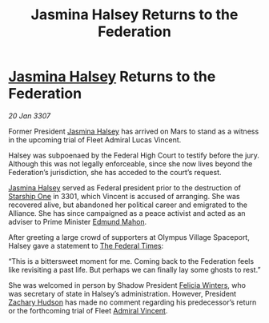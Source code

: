 :PROPERTIES:
:ID:       2ac0a830-a8ad-4f77-9dd2-cd833f94e1f6
:ROAM_REFS: https://cms.zaonce.net/en-GB/jsonapi/node/galnet_article/5b92df1d-ad29-44c1-96f1-839eaee7b203?resourceVersion=id%3A4903
:END:
#+title: Jasmina Halsey Returns to the Federation
#+filetags: :3301:3307:Federation:Alliance:galnet:

* [[id:a9ccf59f-436e-44df-b041-5020285925f8][Jasmina Halsey]] Returns to the Federation

/20 Jan 3307/

Former President [[id:a9ccf59f-436e-44df-b041-5020285925f8][Jasmina Halsey]] has arrived on Mars to stand as a witness in the upcoming trial of Fleet Admiral Lucas Vincent. 

Halsey was subpoenaed by the Federal High Court to testify before the jury. Although this was not legally enforceable, since she now lives beyond the Federation’s jurisdiction, she has acceded to the court’s request. 

[[id:a9ccf59f-436e-44df-b041-5020285925f8][Jasmina Halsey]] served as Federal president prior to the destruction of [[id:85fdc9c8-500b-4e91-bc8b-70bcb3c05b0f][Starship One]] in 3301, which Vincent is accused of arranging. She was recovered alive, but abandoned her political career and emigrated to the Alliance. She has since campaigned as a peace activist and acted as an adviser to Prime Minister [[id:da80c263-3c2d-43dd-ab3f-1fbf40490f74][Edmund Mahon]]. 

After greeting a large crowd of supporters at Olympus Village Spaceport, Halsey gave a statement to [[id:be5df73c-519d-45ed-a541-9b70bc8ae97c][The Federal Times]]: 

“This is a bittersweet moment for me. Coming back to the Federation feels like revisiting a past life. But perhaps we can finally lay some ghosts to rest.” 

She was welcomed in person by Shadow President [[id:b9fe58a3-dfb7-480c-afd6-92c3be841be7][Felicia Winters]], who was secretary of state in Halsey’s administration. However, President [[id:02322be1-fc02-4d8b-acf6-9a9681e3fb15][Zachary Hudson]] has made no comment regarding his predecessor’s return or the forthcoming trial of Fleet [[id:478137a2-59fc-4055-ba37-021ef7035652][Admiral Vincent]].
